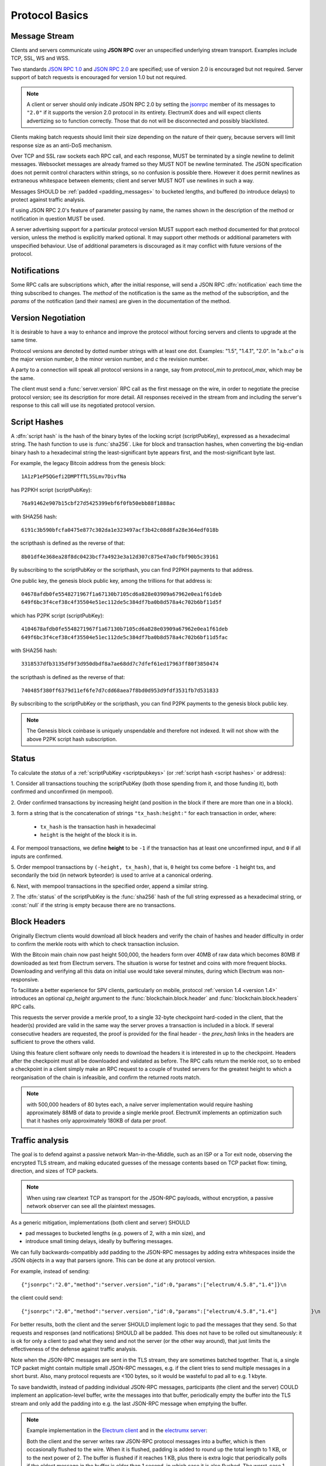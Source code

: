 Protocol Basics
===============

Message Stream
--------------

Clients and servers communicate using **JSON RPC** over an unspecified underlying stream
transport.  Examples include TCP, SSL, WS and WSS.

Two standards `JSON RPC 1.0
<http://www.jsonrpc.org/specification_v1>`_ and `JSON RPC 2.0
<http://www.jsonrpc.org/specification>`_ are specified; use of version
2.0 is encouraged but not required.  Server support of batch requests
is encouraged for version 1.0 but not required.

.. note:: A client or server should only indicate JSON RPC 2.0 by
  setting the `jsonrpc
  <http://www.jsonrpc.org/specification#request_object>`_ member of
  its messages to ``"2.0"`` if it supports the version 2.0 protocol in
  its entirety.  ElectrumX does and will expect clients advertizing so
  to function correctly.  Those that do not will be disconnected and
  possibly blacklisted.

Clients making batch requests should limit their size depending on the
nature of their query, because servers will limit response size as an
anti-DoS mechanism.

Over TCP and SSL raw sockets each RPC call, and each response, MUST be terminated by a
single newline to delimit messages.  Websocket messages are already framed so they MUST
NOT be newline terminated.  The JSON specification does not permit control characters
within strings, so no confusion is possible there.  However it does permit newlines as
extraneous whitespace between elements; client and server MUST NOT use newlines in such a
way.

Messages SHOULD be :ref:`padded <padding_messages>` to bucketed lengths,
and buffered (to introduce delays) to protect against traffic analysis.

If using JSON RPC 2.0's feature of parameter passing by name, the
names shown in the description of the method or notification in
question MUST be used.

A server advertising support for a particular protocol version MUST
support each method documented for that protocol version, unless the
method is explicitly marked optional.  It may support other methods or
additional parameters with unspecified behaviour.  Use of additional
parameters is discouraged as it may conflict with future versions of
the protocol.


Notifications
-------------

Some RPC calls are subscriptions which, after the initial response,
will send a JSON RPC :dfn:`notification` each time the thing
subscribed to changes.  The `method` of the notification is the same
as the method of the subscription, and the `params` of the
notification (and their names) are given in the documentation of the
method.


Version Negotiation
-------------------

It is desirable to have a way to enhance and improve the protocol
without forcing servers and clients to upgrade at the same time.

Protocol versions are denoted by dotted number strings with at least
one dot.  Examples: "1.5", "1.4.1", "2.0".  In "a.b.c" *a* is the
major version number, *b* the minor version number, and *c* the
revision number.

A party to a connection will speak all protocol versions in a range,
say from `protocol_min` to `protocol_max`, which may be the same.

The client must send a :func:`server.version` RPC call as the first
message on the wire, in order to negotiate the precise protocol
version; see its description for more detail.
All responses received in the stream from and including the server's
response to this call will use its negotiated protocol version.


.. _scriptpubkeys:
.. _script hashes:

Script Hashes
-------------

A :dfn:`script hash` is the hash of the binary bytes of the locking
script (scriptPubKey), expressed as a hexadecimal string.  The hash
function to use is :func:`sha256`.  Like for
block and transaction hashes, when converting the big-endian binary
hash to a hexadecimal string the least-significant byte appears first,
and the most-significant byte last.

For example, the legacy Bitcoin address from the genesis block::

    1A1zP1eP5QGefi2DMPTfTL5SLmv7DivfNa

has P2PKH script (scriptPubKey)::

    76a91462e907b15cbf27d5425399ebf6f0fb50ebb88f1888ac

with SHA256 hash::

    6191c3b590bfcfa0475e877c302da1e323497acf3b42c08d8fa28e364edf018b

the scripthash is defined as the reverse of that::

    8b01df4e368ea28f8dc0423bcf7a4923e3a12d307c875e47a0cfbf90b5c39161

By subscribing to the scriptPubKey or the scripthash,
you can find P2PKH payments to that address.

One public key, the genesis block public key, among the trillions for
that address is::

    04678afdb0fe5548271967f1a67130b7105cd6a828e03909a67962e0ea1f61deb
    649f6bc3f4cef38c4f35504e51ec112de5c384df7ba0b8d578a4c702b6bf11d5f

which has P2PK script (scriptPubKey)::

    4104678afdb0fe5548271967f1a67130b7105cd6a828e03909a67962e0ea1f61deb
    649f6bc3f4cef38c4f35504e51ec112de5c384df7ba0b8d578a4c702b6bf11d5fac

with SHA256 hash::

    3318537dfb3135df9f3d950dbdf8a7ae68dd7c7dfef61ed17963ff80f3850474

the scripthash is defined as the reverse of that::

    740485f380ff6379d11ef6fe7d7cdd68aea7f8bd0d953d9fdf3531fb7d531833

By subscribing to the scriptPubKey or the scripthash,
you can find P2PK payments to the genesis
block public key.

.. note:: The Genesis block coinbase is uniquely unspendable and
   therefore not indexed.  It will not show with the above P2PK script
   hash subscription.


.. _status:

Status
------

To calculate the `status` of a :ref:`scriptPubKey <scriptpubkeys>`
(or :ref:`script hash <script hashes>` or address):

1. Consider all transactions touching the scriptPubKey (both those spending
from it, and those funding it), both confirmed and unconfirmed (in mempool).

2. Order confirmed transactions by increasing height (and position in the
block if there are more than one in a block).

3. form a string that is the concatenation of strings
``"tx_hash:height:"`` for each transaction in order, where:

  * ``tx_hash`` is the transaction hash in hexadecimal

  * ``height`` is the height of the block it is in.

4. For mempool transactions, we define **height** to be ``-1`` if the
transaction has at least one unconfirmed input, and ``0`` if all inputs are
confirmed.

5. Order mempool transactions by ``(-height, tx_hash)``, that is,
``0`` height txs come before ``-1`` height txs, and secondarily the
txid (in network byteorder) is used to arrive at a canonical ordering.

6. Next, with mempool transactions in the specified order, append a similar
string.

7. The :dfn:`status` of the scriptPubKey is the :func:`sha256` hash of the
full string expressed as a hexadecimal string, or :const:`null` if the
string is empty because there are no transactions.


Block Headers
-------------

Originally Electrum clients would download all block headers and
verify the chain of hashes and header difficulty in order to confirm
the merkle roots with which to check transaction inclusion.

With the Bitcoin main chain now past height 500,000, the headers form
over 40MB of raw data which becomes 80MB if downloaded as text from
Electrum servers.  The situation is worse for testnet and coins with
more frequent blocks.  Downloading and verifying all this data on
initial use would take several minutes, during which Electrum was
non-responsive.

To facilitate a better experience for SPV clients, particularly on
mobile, protocol :ref:`version 1.4 <version 1.4>` introduces an
optional *cp_height* argument to the :func:`blockchain.block.header`
and :func:`blockchain.block.headers` RPC calls.

This requests the server provide a merkle proof, to a single 32-byte
checkpoint hard-coded in the client, that the header(s) provided are
valid in the same way the server proves a transaction is included in a
block.  If several consecutive headers are requested, the proof is
provided for the final header - the *prev_hash* links in the headers
are sufficient to prove the others valid.

Using this feature client software only needs to download the headers
it is interested in up to the checkpoint.  Headers after the
checkpoint must all be downloaded and validated as before.  The RPC
calls return the merkle root, so to embed a checkpoint in a client
simply make an RPC request to a couple of trusted servers for the
greatest height to which a reorganisation of the chain is infeasible,
and confirm the returned roots match.

.. note:: with 500,000 headers of 80 bytes each, a naïve server
  implementation would require hashing approximately 88MB of data to
  provide a single merkle proof.  ElectrumX implements an optimization
  such that it hashes only approximately 180KB of data per proof.


.. _padding_messages:

Traffic analysis
----------------

The goal is to defend against a passive network Man-in-the-Middle, such as an ISP
or a Tor exit node, observing the encrypted TLS stream, and making educated guesses
of the message contents based on TCP packet flow: timing, direction, and sizes of TCP packets.

.. note:: When using raw cleartext TCP as transport for the JSON-RPC payloads, without encryption,
  a passive network observer can see all the plaintext messages.

As a generic mitigation, implementations (both client and server) SHOULD

- pad messages to bucketed lengths (e.g. powers of 2, with a min size), and

- introduce small timing delays, ideally by buffering messages.

We can fully backwards-compatibly add padding to the JSON-RPC messages by adding extra
whitespaces inside the JSON objects in a way that parsers ignore.
This can be done at any protocol version.

For example, instead of sending::

  {"jsonrpc":"2.0","method":"server.version","id":0,"params":["electrum/4.5.8","1.4"]}\n


the client could send::

  {"jsonrpc":"2.0","method":"server.version","id":0,"params":["electrum/4.5.8","1.4"]           }\n


For better results, both the client and the server SHOULD implement logic to pad the messages
that they send. So that requests and responses (and notifications) SHOULD all be padded.
This does not have to be rolled out simultaneously: it is ok for only a client to pad what
they send and not the server (or the other way around),
that just limits the effectiveness of the defense against traffic analysis.

Note when the JSON-RPC messages are sent in the TLS stream, they are sometimes batched together.
That is, a single TCP packet might contain multiple small JSON-RPC messages,
e.g. if the client tries to send multiple messages in a short burst.
Also, many protocol requests are <100 bytes, so it would be wasteful to pad all to e.g. 1 kbyte.

To save bandwidth, instead of padding individual JSON-RPC messages,
participants (the client and the server) COULD implement an application-level buffer,
write the messages into that buffer, periodically empty the buffer into the TLS stream
and only add the padding into e.g. the last JSON-RPC message when emptying the buffer.

.. note:: Example implementation
  in the `Electrum client <https://github.com/spesmilo/electrum/pull/9875>`_
  and in the `electrumx server <https://github.com/spesmilo/electrumx/pull/301>`_:

  Both the client and the server writes raw JSON-RPC protocol messages into a buffer,
  which is then occasionally flushed to the wire. When it is flushed, padding is added
  to round up the total length to 1 KB, or to the next power of 2.
  The buffer is flushed if it reaches 1 KB, plus there is extra logic that periodically polls
  if the oldest message in the buffer is older than 1 second, in which case it is also flushed.
  The worst-case 1 second delay is a performance hit that might in cases be felt by the user.
  This is a tradeoff to make the flow of packets harder to analyse for an observer.

  Implementations COULD make the buffer size and the max time delay configurable.

.. note:: Many protocol requests are <100 bytes. Contrast that with broadcasting a transaction,
  which could potentially be several megabytes of data.
  (max consensus-valid tx is 4 MB, times 2 for hex-encoding)
  Hence padding to a constant size is not practical.
  Instead it is recommended to pad to bucketed lengths, e.g. to powers of 2.

The specific details of the size of the buffer, how often it is flushed, and how the padding
is done is not specified by the protocol at the moment. Consequently, neither the client nor
the server can enforce the other to pad and much less to delay messages.

.. note:: Some server implementations do not deal with TLS at all,
  they only implement the raw cleartext TCP protocol, and just recommend operators
  to put a reverse proxy in front that does TLS termination.
  Such protocol implementations (both client and server) nevertheless still
  SHOULD implement all mentioned traffic analysis protections.
  That way, if the operator tunnels the traffic over TLS externally,
  the resulting stream meaningfully receives the protections.

.. note:: An alternative approach to the buffer-based delaying and padding
  could be to more aggressively use JSON-RPC batching to batch messages, and to use the
  optional Record Padding of
  `TLS 1.3 <https://www.rfc-editor.org/rfc/rfc8446#section-5.4>`_.
  See `SSL_CONF_cmd RecordPadding` in openssl. However this only allows
  padding to multiples of a constant, while above the recommendation was to pad to powers of 2.
  The implementation might still want to delay messages a bit
  to accumulate them into a larger JSON-RPC batch. Also note if users
  (e.g. server operators) are expected to do their own TLS termination
  (e.g. using a reverse proxy), configuring TLS RecordPadding would become an externality
  for them to do, which they might forget.

.. note:: Buffering the messages to introduce timing delays
  and padding to ~bucketed sizes is a good baseline.
  However even approximate timing and direction of TCP packets
  can leak too much information in some scenarios.

  To combat timing analysis, both the client and the server
  COULD send dummy RPCs with a random timer, but more importantly at strategically selected events.
  For example, when the client receives a new block header notification,
  it COULD probabilistically send a random number of "server.ping" messages
  with small random sleeps in-between.

  Protocol version 1.6 extends "server.ping" so that either party can send it, and
  that it can be sent either as a JSON-RPC "Request" or as a JSON-RPC "Notification".
  If sent as a notification, the receiver is expected not to respond.

  When the server sends a block header notification to the client,
  it COULD also probabilistically send noise ("server.ping") notifications to the client,
  perhaps conditioned on whether it will also send
  :func:`blockchain.scriptpubkey.subscribe` notifications.
  (so server could send noise if there are no status notifications to be sent)
